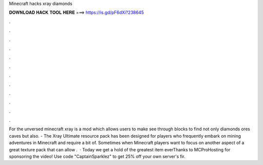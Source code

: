 Minecraft hacks xray diamonds

𝐃𝐎𝐖𝐍𝐋𝐎𝐀𝐃 𝐇𝐀𝐂𝐊 𝐓𝐎𝐎𝐋 𝐇𝐄𝐑𝐄 ===> https://is.gd/pF6dXi?238645

.

.

.

.

.

.

.

.

.

.

.

.

For the unversed minecraft xray is a mod which allows users to make see through blocks to find not only diamonds ores caves but also. - The Xray Ultimate resource pack has been designed for players who frequently embark on mining adventures in Minecraft and require a bit of. Sometimes when Minecraft players want to focus on another aspect of a great texture pack that can allow .  · Today we get a hold of the greatest item everThanks to MCProHosting for sponsoring the video! Use code "CaptainSparklez" to get 25% off your own server's fir.